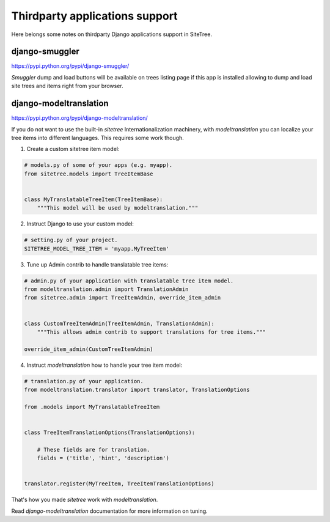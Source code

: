 Thirdparty applications support
===============================

Here belongs some notes on thirdparty Django applications support in SiteTree.



django-smuggler
---------------

https://pypi.python.org/pypi/django-smuggler/

`Smuggler` dump and load buttons will be available on trees listing page if this app is installed
allowing to dump and load site trees and items right from your browser.



django-modeltranslation
-----------------------

https://pypi.python.org/pypi/django-modeltranslation/

If you do not want to use the built-in `sitetree` Internationalization machinery, with `modeltranslation` you can
localize your tree items into different languages. This requires some work though.

1. Create a custom sitetree item model:


.. code-block:: python

    # models.py of some of your apps (e.g. myapp).
    from sitetree.models import TreeItemBase


    class MyTranslatableTreeItem(TreeItemBase):
        """This model will be used by modeltranslation."""


2. Instruct Django to use your custom model:

.. code-block:: python

    # setting.py of your project.
    SITETREE_MODEL_TREE_ITEM = 'myapp.MyTreeItem'


3. Tune up Admin contrib to handle translatable tree items:

.. code-block:: python

    # admin.py of your application with translatable tree item model.
    from modeltranslation.admin import TranslationAdmin
    from sitetree.admin import TreeItemAdmin, override_item_admin


    class CustomTreeItemAdmin(TreeItemAdmin, TranslationAdmin):
        """This allows admin contrib to support translations for tree items."""

    override_item_admin(CustomTreeItemAdmin)


4. Instruct `modeltranslation` how to handle your tree item model:

.. code-block:: python

    # translation.py of your application.
    from modeltranslation.translator import translator, TranslationOptions

    from .models import MyTranslatableTreeItem


    class TreeItemTranslationOptions(TranslationOptions):

        # These fields are for translation.
        fields = ('title', 'hint', 'description')


    translator.register(MyTreeItem, TreeItemTranslationOptions)


That's how you made `sitetree` work with `modeltranslation`.

Read `django-modeltranslation` documentation for more information on tuning.
